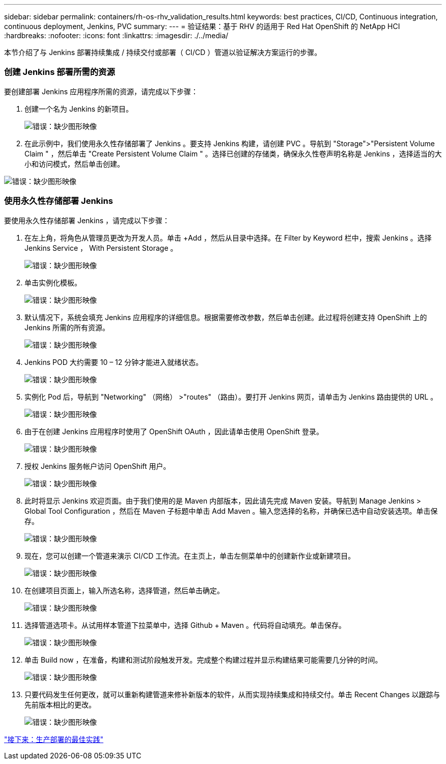 ---
sidebar: sidebar 
permalink: containers/rh-os-rhv_validation_results.html 
keywords: best practices, CI/CD, Continuous integration, continuous deployment, Jenkins, PVC 
summary:  
---
= 验证结果：基于 RHV 的适用于 Red Hat OpenShift 的 NetApp HCI
:hardbreaks:
:nofooter: 
:icons: font
:linkattrs: 
:imagesdir: ./../media/


[role="lead"]
本节介绍了与 Jenkins 部署持续集成 / 持续交付或部署（ CI/CD ）管道以验证解决方案运行的步骤。



=== 创建 Jenkins 部署所需的资源

要创建部署 Jenkins 应用程序所需的资源，请完成以下步骤：

. 创建一个名为 Jenkins 的新项目。
+
image:redhat_openshift_image15.jpeg["错误：缺少图形映像"]

. 在此示例中，我们使用永久性存储部署了 Jenkins 。要支持 Jenkins 构建，请创建 PVC 。导航到 "Storage">"Persistent Volume Claim " ，然后单击 "Create Persistent Volume Claim " 。选择已创建的存储类，确保永久性卷声明名称是 Jenkins ，选择适当的大小和访问模式，然后单击创建。


image:redhat_openshift_image16.png["错误：缺少图形映像"]



=== 使用永久性存储部署 Jenkins

要使用永久性存储部署 Jenkins ，请完成以下步骤：

. 在左上角，将角色从管理员更改为开发人员。单击 +Add ，然后从目录中选择。在 Filter by Keyword 栏中，搜索 Jenkins 。选择 Jenkins Service ， With Persistent Storage 。
+
image:redhat_openshift_image17.png["错误：缺少图形映像"]

. 单击实例化模板。
+
image:redhat_openshift_image18.png["错误：缺少图形映像"]

. 默认情况下，系统会填充 Jenkins 应用程序的详细信息。根据需要修改参数，然后单击创建。此过程将创建支持 OpenShift 上的 Jenkins 所需的所有资源。
+
image:redhat_openshift_image19.jpeg["错误：缺少图形映像"]

. Jenkins POD 大约需要 10 – 12 分钟才能进入就绪状态。
+
image:redhat_openshift_image20.png["错误：缺少图形映像"]

. 实例化 Pod 后，导航到 "Networking" （网络） >"routes" （路由）。要打开 Jenkins 网页，请单击为 Jenkins 路由提供的 URL 。
+
image:redhat_openshift_image21.png["错误：缺少图形映像"]

. 由于在创建 Jenkins 应用程序时使用了 OpenShift OAuth ，因此请单击使用 OpenShift 登录。
+
image:redhat_openshift_image22.jpeg["错误：缺少图形映像"]

. 授权 Jenkins 服务帐户访问 OpenShift 用户。
+
image:redhat_openshift_image23.jpeg["错误：缺少图形映像"]

. 此时将显示 Jenkins 欢迎页面。由于我们使用的是 Maven 内部版本，因此请先完成 Maven 安装。导航到 Manage Jenkins > Global Tool Configuration ，然后在 Maven 子标题中单击 Add Maven 。输入您选择的名称，并确保已选中自动安装选项。单击保存。
+
image:redhat_openshift_image24.png["错误：缺少图形映像"]

. 现在，您可以创建一个管道来演示 CI/CD 工作流。在主页上，单击左侧菜单中的创建新作业或新建项目。
+
image:redhat_openshift_image25.jpeg["错误：缺少图形映像"]

. 在创建项目页面上，输入所选名称，选择管道，然后单击确定。
+
image:redhat_openshift_image26.png["错误：缺少图形映像"]

. 选择管道选项卡。从试用样本管道下拉菜单中，选择 Github + Maven 。代码将自动填充。单击保存。
+
image:redhat_openshift_image27.png["错误：缺少图形映像"]

. 单击 Build now ，在准备，构建和测试阶段触发开发。完成整个构建过程并显示构建结果可能需要几分钟的时间。
+
image:redhat_openshift_image28.png["错误：缺少图形映像"]

. 只要代码发生任何更改，就可以重新构建管道来修补新版本的软件，从而实现持续集成和持续交付。单击 Recent Changes 以跟踪与先前版本相比的更改。
+
image:redhat_openshift_image29.png["错误：缺少图形映像"]



link:rh-os-rhv_best_practices_for_production_deployments.html["接下来：生产部署的最佳实践"]

